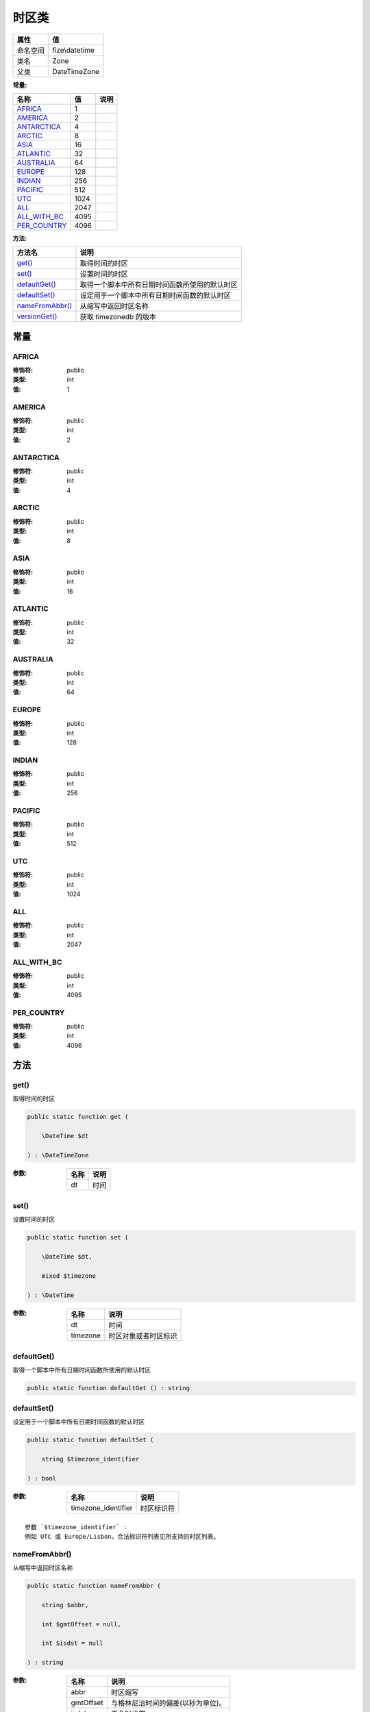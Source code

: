 =========
时区类
=========


+-------------+---------------+
|属性         |值             |
+=============+===============+
|命名空间     |fize\\datetime |
+-------------+---------------+
|类名         |Zone           |
+-------------+---------------+
|父类         |DateTimeZone   |
+-------------+---------------+


:常量:


+---------------+-----+-------+
|名称           |值   |说明   |
+===============+=====+=======+
|`AFRICA`_      |1    |       |
+---------------+-----+-------+
|`AMERICA`_     |2    |       |
+---------------+-----+-------+
|`ANTARCTICA`_  |4    |       |
+---------------+-----+-------+
|`ARCTIC`_      |8    |       |
+---------------+-----+-------+
|`ASIA`_        |16   |       |
+---------------+-----+-------+
|`ATLANTIC`_    |32   |       |
+---------------+-----+-------+
|`AUSTRALIA`_   |64   |       |
+---------------+-----+-------+
|`EUROPE`_      |128  |       |
+---------------+-----+-------+
|`INDIAN`_      |256  |       |
+---------------+-----+-------+
|`PACIFIC`_     |512  |       |
+---------------+-----+-------+
|`UTC`_         |1024 |       |
+---------------+-----+-------+
|`ALL`_         |2047 |       |
+---------------+-----+-------+
|`ALL_WITH_BC`_ |4095 |       |
+---------------+-----+-------+
|`PER_COUNTRY`_ |4096 |       |
+---------------+-----+-------+


:方法:


+------------------+----------------------------------------------------------------------+
|方法名            |说明                                                                  |
+==================+======================================================================+
|`get()`_          |取得时间的时区                                                        |
+------------------+----------------------------------------------------------------------+
|`set()`_          |设置时间的时区                                                        |
+------------------+----------------------------------------------------------------------+
|`defaultGet()`_   |取得一个脚本中所有日期时间函数所使用的默认时区                        |
+------------------+----------------------------------------------------------------------+
|`defaultSet()`_   |设定用于一个脚本中所有日期时间函数的默认时区                          |
+------------------+----------------------------------------------------------------------+
|`nameFromAbbr()`_ |从缩写中返回时区名称                                                  |
+------------------+----------------------------------------------------------------------+
|`versionGet()`_   |获取 timezonedb 的版本                                                |
+------------------+----------------------------------------------------------------------+


常量
======
AFRICA
------


:修饰符:
  public

:类型:
  int

:值:
  1


AMERICA
-------


:修饰符:
  public

:类型:
  int

:值:
  2


ANTARCTICA
----------


:修饰符:
  public

:类型:
  int

:值:
  4


ARCTIC
------


:修饰符:
  public

:类型:
  int

:值:
  8


ASIA
----


:修饰符:
  public

:类型:
  int

:值:
  16


ATLANTIC
--------


:修饰符:
  public

:类型:
  int

:值:
  32


AUSTRALIA
---------


:修饰符:
  public

:类型:
  int

:值:
  64


EUROPE
------


:修饰符:
  public

:类型:
  int

:值:
  128


INDIAN
------


:修饰符:
  public

:类型:
  int

:值:
  256


PACIFIC
-------


:修饰符:
  public

:类型:
  int

:值:
  512


UTC
---


:修饰符:
  public

:类型:
  int

:值:
  1024


ALL
---


:修饰符:
  public

:类型:
  int

:值:
  2047


ALL_WITH_BC
-----------


:修饰符:
  public

:类型:
  int

:值:
  4095


PER_COUNTRY
-----------


:修饰符:
  public

:类型:
  int

:值:
  4096


方法
======
get()
-----
取得时间的时区

.. code-block:: php

  public static function get (
      \DateTime $dt
  ) : \DateTimeZone


:参数:
  +-------+-------+
  |名称   |说明   |
  +=======+=======+
  |dt     |时间   |
  +-------+-------+
  
  


set()
-----
设置时间的时区

.. code-block:: php

  public static function set (
      \DateTime $dt,
      mixed $timezone
  ) : \DateTime


:参数:
  +---------+-------------------------------+
  |名称     |说明                           |
  +=========+===============================+
  |dt       |时间                           |
  +---------+-------------------------------+
  |timezone |时区对象或者时区标识           |
  +---------+-------------------------------+
  
  


defaultGet()
------------
取得一个脚本中所有日期时间函数所使用的默认时区

.. code-block:: php

  public static function defaultGet () : string



defaultSet()
------------
设定用于一个脚本中所有日期时间函数的默认时区

.. code-block:: php

  public static function defaultSet (
      string $timezone_identifier
  ) : bool


:参数:
  +--------------------+----------------+
  |名称                |说明            |
  +====================+================+
  |timezone_identifier |时区标识符      |
  +--------------------+----------------+
  
  


::

    参数 `$timezone_identifier` :
    例如 UTC 或 Europe/Lisbon。合法标识符列表见所支持的时区列表。


nameFromAbbr()
--------------
从缩写中返回时区名称

.. code-block:: php

  public static function nameFromAbbr (
      string $abbr,
      int $gmtOffset = null,
      int $isdst = null
  ) : string


:参数:
  +----------+---------------------------------------------------+
  |名称      |说明                                               |
  +==========+===================================================+
  |abbr      |时区缩写                                           |
  +----------+---------------------------------------------------+
  |gmtOffset |与格林尼治时间的偏差(以秒为单位)。                 |
  +----------+---------------------------------------------------+
  |isdst     |夏令时设置                                         |
  +----------+---------------------------------------------------+
  
  

:返回值:
  失败返回false


versionGet()
------------
获取 timezonedb 的版本

.. code-block:: php

  public static function versionGet () : string




